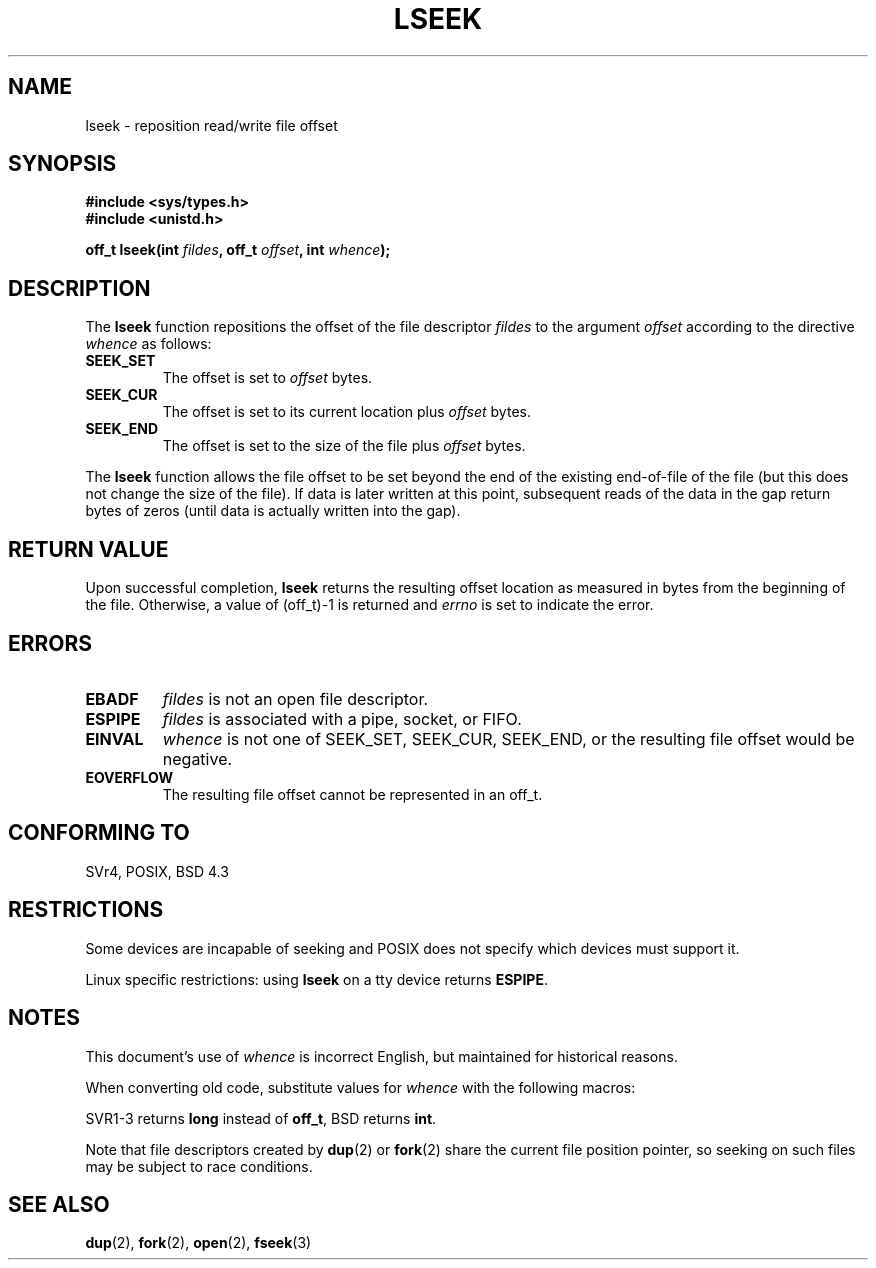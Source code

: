 '\" t
.\" Copyright (c) 1980, 1991 Regents of the University of California.
.\" All rights reserved.
.\"
.\" Redistribution and use in source and binary forms, with or without
.\" modification, are permitted provided that the following conditions
.\" are met:
.\" 1. Redistributions of source code must retain the above copyright
.\"    notice, this list of conditions and the following disclaimer.
.\" 2. Redistributions in binary form must reproduce the above copyright
.\"    notice, this list of conditions and the following disclaimer in the
.\"    documentation and/or other materials provided with the distribution.
.\" 3. All advertising materials mentioning features or use of this software
.\"    must display the following acknowledgement:
.\"	This product includes software developed by the University of
.\"	California, Berkeley and its contributors.
.\" 4. Neither the name of the University nor the names of its contributors
.\"    may be used to endorse or promote products derived from this software
.\"    without specific prior written permission.
.\"
.\" THIS SOFTWARE IS PROVIDED BY THE REGENTS AND CONTRIBUTORS ``AS IS'' AND
.\" ANY EXPRESS OR IMPLIED WARRANTIES, INCLUDING, BUT NOT LIMITED TO, THE
.\" IMPLIED WARRANTIES OF MERCHANTABILITY AND FITNESS FOR A PARTICULAR PURPOSE
.\" ARE DISCLAIMED.  IN NO EVENT SHALL THE REGENTS OR CONTRIBUTORS BE LIABLE
.\" FOR ANY DIRECT, INDIRECT, INCIDENTAL, SPECIAL, EXEMPLARY, OR CONSEQUENTIAL
.\" DAMAGES (INCLUDING, BUT NOT LIMITED TO, PROCUREMENT OF SUBSTITUTE GOODS
.\" OR SERVICES; LOSS OF USE, DATA, OR PROFITS; OR BUSINESS INTERRUPTION)
.\" HOWEVER CAUSED AND ON ANY THEORY OF LIABILITY, WHETHER IN CONTRACT, STRICT
.\" LIABILITY, OR TORT (INCLUDING NEGLIGENCE OR OTHERWISE) ARISING IN ANY WAY
.\" OUT OF THE USE OF THIS SOFTWARE, EVEN IF ADVISED OF THE POSSIBILITY OF
.\" SUCH DAMAGE.
.\"
.\"     @(#)lseek.2	6.5 (Berkeley) 3/10/91
.\"
.\" Modified 1993-07-23 by Rik Faith <faith@cs.unc.edu>
.\" Modified 1995-06-10 by Andries Brouwer <aeb@cwi.nl>
.\" Modified 1996-10-31 by Eric S. Raymond <esr@thyrsus.com>
.\" Modified 1998-01-17 by Michael Haardt
.\"   <michael@cantor.informatik.rwth-aachen.de>
.\" Modified 2001-09-24 by Michael Haardt <michael@moria.de>
.\" Modified 2003-08-21 by Andries Brouwer <aeb@cwi.nl>
.\"
.TH LSEEK 2 2001-09-24 "Linux" "Linux Programmer's Manual"
.SH NAME
lseek \- reposition read/write file offset
.SH SYNOPSIS
.B #include <sys/types.h>
.br
.B #include <unistd.h>
.sp
.BI "off_t lseek(int " fildes ", off_t " offset ", int " whence );
.SH DESCRIPTION
The
.B lseek
function repositions the offset of the file descriptor
.I fildes
to the argument
.I offset
according to the directive
.I whence
as follows:
.TP
.B SEEK_SET
The offset is set to
.I offset
bytes.
.TP
.B SEEK_CUR
The offset is set to its current location plus
.I offset
bytes.
.TP
.B SEEK_END
The offset is set to the size of the file plus
.I offset
bytes.
.PP
The
.B lseek
function allows the file offset to be set beyond the end of the existing
end-of-file of the file (but this does not change the size of the file).
If data is later written at this point, subsequent reads of the data
in the gap return bytes of zeros (until data is actually written into
the gap).
.SH "RETURN VALUE"
Upon successful completion,
.B lseek
returns the resulting offset location as measured in bytes from the
beginning of the file.  Otherwise, a value of (off_t)\-1 is returned and
.I errno
is set to indicate the error.
.SH ERRORS
.TP
.B EBADF
.I fildes
is not an open file descriptor.
.TP
.B ESPIPE
.I fildes
is associated with a pipe, socket, or FIFO.
.TP
.B EINVAL
.I whence
is not one of SEEK_SET, SEEK_CUR, SEEK_END,
or the resulting file offset would be negative.
.\" Some systems may allow negative offsets for character devices
.\" and/or for remote filesystems.
.TP
.B EOVERFLOW
The resulting file offset cannot be represented in an off_t.
.SH "CONFORMING TO"
SVr4, POSIX, BSD 4.3
.SH RESTRICTIONS
Some devices are incapable of seeking and POSIX does not specify which
devices must support it.

Linux specific restrictions: using \fBlseek\fP on a tty device returns
\fBESPIPE\fP.
.\" Other systems return the number of written characters,
.\" using SEEK_SET to set the counter. (Of written characters.)
.SH NOTES
This document's use of
.I whence
is incorrect English, but maintained for historical reasons.

When converting old code, substitute values for \fIwhence\fP with the
following macros:
.PP
.TS
c c
l l.
old	new
0	SEEK_SET
1	SEEK_CUR
2	SEEK_END
L_SET	SEEK_SET
L_INCR	SEEK_CUR
L_XTND	SEEK_END
.TE
.PP
SVR1-3 returns \fBlong\fP instead of \fBoff_t\fP, BSD returns \fBint\fP.
.PP
Note that file descriptors created by
.BR dup (2)
or
.BR fork (2)
share the current file position pointer, so seeking on such files may be
subject to race conditions.
.SH "SEE ALSO"
.BR dup (2),
.BR fork (2),
.BR open (2),
.BR fseek (3)
